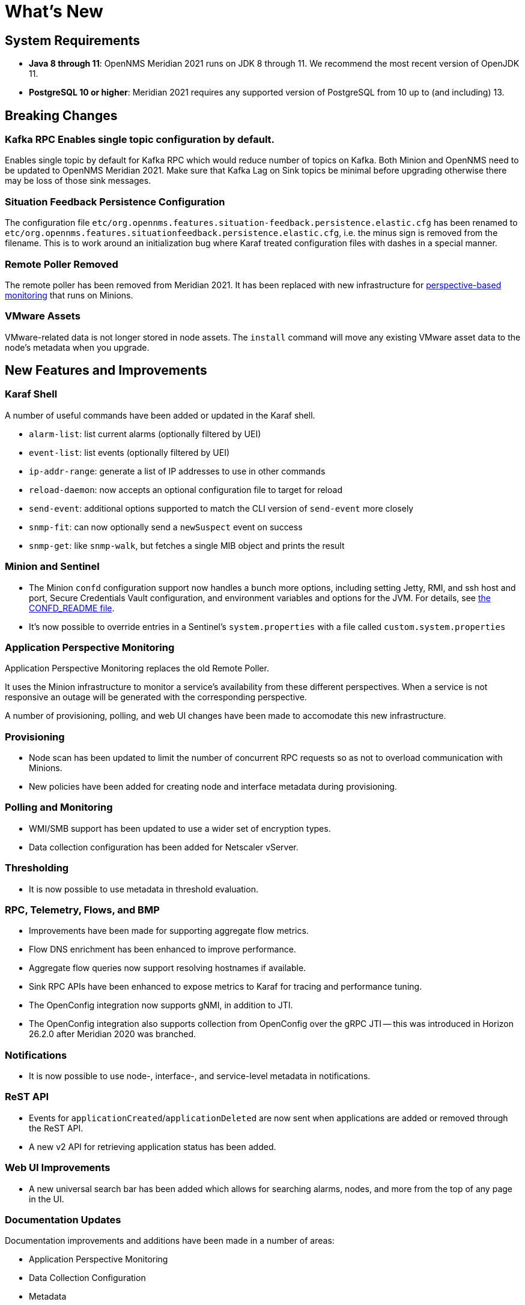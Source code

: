 [[releasenotes-2021]]

= What's New

== System Requirements

* *Java 8 through 11*: OpenNMS Meridian 2021 runs on JDK 8 through 11.
  We recommend the most recent version of OpenJDK 11.
* *PostgreSQL 10 or higher*: Meridian 2021 requires any supported version of PostgreSQL from 10 up to (and including) 13.

== Breaking Changes

=== Kafka RPC Enables single topic configuration by default.

Enables single topic by default for Kafka RPC which would reduce number of topics on Kafka.
Both Minion and OpenNMS need to be updated to OpenNMS Meridian 2021.
Make sure that Kafka Lag on Sink topics be minimal before upgrading otherwise there may be loss of those sink messages.

=== Situation Feedback Persistence Configuration

The configuration file `etc/org.opennms.features.situation-feedback.persistence.elastic.cfg` has been renamed to `etc/org.opennms.features.situationfeedback.persistence.elastic.cfg`, i.e. the minus sign is removed from the filename.  This is to work around an initialization bug where Karaf treated configuration files with dashes in a special manner.

=== Remote Poller Removed

The remote poller has been removed from Meridian 2021.
It has been replaced with new infrastructure for <<Application Perspective Monitoring,perspective-based monitoring>> that runs on Minions.

=== VMware Assets

VMware-related data is not longer stored in node assets.
The `install` command will move any existing VMware asset data to the node's metadata when you upgrade.

== New Features and Improvements

=== Karaf Shell

A number of useful commands have been added or updated in the Karaf shell.

* `alarm-list`: list current alarms (optionally filtered by UEI)
* `event-list`: list events (optionally filtered by UEI)
* `ip-addr-range`: generate a list of IP addresses to use in other commands
* `reload-daemon`: now accepts an optional configuration file to target for reload
* `send-event`: additional options supported to match the CLI version of `send-event` more closely
* `snmp-fit`: can now optionally send a `newSuspect` event on success
* `snmp-get`: like `snmp-walk`, but fetches a single MIB object and prints the result

=== Minion and Sentinel

* The Minion `confd` configuration support now handles a bunch more options, including setting Jetty, RMI, and ssh host and port, Secure Credentials Vault configuration, and environment variables and options for the JVM.  For details, see link:https://github.com/OpenNMS/opennms/blob/develop/opennms-container/minion/CONFD_README.md[the CONFD_README file].
* It's now possible to override entries in a Sentinel's `system.properties` with a file called `custom.system.properties`

=== Application Perspective Monitoring

Application Perspective Monitoring replaces the old Remote Poller.

It uses the Minion infrastructure to monitor a service's availability from these different perspectives.
When a service is not responsive an outage will be generated with the corresponding perspective.

A number of provisioning, polling, and web UI changes have been made to accomodate this new infrastructure.

=== Provisioning

* Node scan has been updated to limit the number of concurrent RPC requests so as not to overload communication with Minions.
* New policies have been added for creating node and interface metadata during provisioning.

=== Polling and Monitoring

* WMI/SMB support has been updated to use a wider set of encryption types.
* Data collection configuration has been added for Netscaler vServer.

=== Thresholding

* It is now possible to use metadata in threshold evaluation.

=== RPC, Telemetry, Flows, and BMP

* Improvements have been made for supporting aggregate flow metrics.
* Flow DNS enrichment has been enhanced to improve performance.
* Aggregate flow queries now support resolving hostnames if available.
* Sink RPC APIs have been enhanced to expose metrics to Karaf for tracing and performance tuning.
* The OpenConfig integration now supports gNMI, in addition to JTI.
* The OpenConfig integration also supports collection from OpenConfig over the gRPC JTI -- this was introduced in Horizon 26.2.0 after Meridian 2020 was branched.

=== Notifications

* It is now possible to use node-, interface-, and service-level metadata in notifications.

=== ReST API

* Events for `applicationCreated`/`applicationDeleted` are now sent when applications are added or removed through the ReST API.
* A new v2 API for retrieving application status has been added.

=== Web UI Improvements

* A new universal search bar has been added which allows for searching alarms, nodes, and more from the top of any page in the UI.

=== Documentation Updates

Documentation improvements and additions have been made in a number of areas:

* Application Perspective Monitoring
* Data Collection Configuration
* Metadata
* Mail Transport Monitor
* Minion/Kafka RPC Tuning
* Thresholding
* Users Configuration, Duty Schedules, and Security Roles

...plus TONS of smaller readability improvements.

==== Kafka Producer Metrics

* For Interface Resources, a String attribute named `__ifIndex` is added to represent missing Interface ifIndex in String form.

== Important Internal Changes

* Sink internals have been updated to use Protobuf 3.

== Other Improvements

Since Miridian 2021 is based on Horizon 27.1, it contains all the fixes and updates that have occurred since Meridian 2020 was created from the Horizon 26 codebase.

For a more complete list of major changes included in this release, see the
link:https://vault.opennms.com/docs/opennms/releases/27.1.1/releasenotes/releasenotes.html["What’s New" documentation for Horizon 27.1.1].
